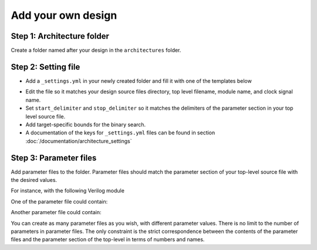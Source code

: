 Add your own design
===================

Step 1: Architecture folder
~~~~~~~~~~~~~~~~~~~~~~~~~~~

Create a folder named after your design in the ``architectures`` folder.

Step 2: Setting file
~~~~~~~~~~~~~~~~~~~~

- Add a ``_settings.yml`` in your newly created folder and fill it with one of the templates below

.. tabs::

   .. group-tab:: VHDL/Verilog/SystemVerilog
      .. code-block:: yaml
         :caption: _setting.yml
         :linenos:

         ---
         #rtl path, relative to Asterism root directory, not this directory
         rtl_path: "examples/alu_sv"

         top_level_file: "alu_top.sv"
         top_level_module: "alu_top"

         clock_signal: "i_clk"
         reset_signal: "i_rst"

         # copy a file into synthesis directory?
         file_copy_enable: "false"
         file_copy_source: "/dev/null"
         file_copy_dest: "/dev/null"

         # delimiters for parameter files
         use_parameters: "true"
         start_delimiter: "#("
         stop_delimiter: ")("

         # optionnal target-specific bounds (in MHz) to speed up fmax search
         xc7s25-csga225-1:
            fmax_lower_bound: 100
            fmax_upper_bound: 450
         xc7a100t-csg324-1:
            fmax_lower_bound: 150
            fmax_upper_bound: 450
         ...

   .. group-tab:: Chisel/HLS
      .. code-block:: yaml
         :caption: _setting.yml
         :linenos:

         ---
         # generate the rtl (from chisel for example)
         generate_rtl: "true"
         generate_command: "sbt 'runMain ALUTop --o=rtl'" # command for rtl generation

         # design path, relative to Asterism root directory, not this directory
         design_path: "examples/alu_chisel"
         rtl_path: "examples/alu_chisel/rtl"

         # generated design settings
         top_level_file: "ALUTop.sv"
         top_level_module: "ALUTop"
         clock_signal: "clock"
         reset_signal: "reset"

         # copy a file into synthesis directory?
         file_copy_enable: "false"
         file_copy_source: "/dev/null"
         file_copy_dest: "/dev/null"

         # delimiters for parameter files
         use_parameters: "true"
         param_target_file: "src/main/scala/ALUTop.scala"
         start_delimiter: "new ALUTop("
         stop_delimiter: ")"

         # optionnal target-specific bounds (in MHz) to speed up fmax search
         xc7s25-csga225-1:
            fmax_lower_bound: 100
            fmax_upper_bound: 450
         xc7a100t-csg324-1:
            fmax_lower_bound: 150
            fmax_upper_bound: 800
         ...

- Edit the file so it matches your design source files directory, top level filename, module name, and clock signal name.
- Set ``start_delimiter`` and ``stop_delimiter`` so it matches the delimiters of the parameter section in your top level source file.
- Add target-specific bounds for the binary search.
- A documentation of the keys for ``_settings.yml`` files can be found in section :doc:`/documentation/architecture_settings`

Step 3: Parameter files
~~~~~~~~~~~~~~~~~~~~~~~

Add parameter files to the folder.
Parameter files should match the parameter section of your top-level source file with the desired values.

For instance, with the following Verilog module

.. code-block:: verilog
   :caption: alu_top.sv
   :linenos:
   :emphasize-lines: 2

   module alu_top #(
      parameter BITS = 8
   )(
      input  wire            i_clk,
      input  wire            i_rst,
      input  wire      [4:0] i_sel_op,
      input  wire [BITS-1:0] i_op_a,
      input  wire [BITS-1:0] i_op_b,
      output wire [BITS-1:0] o_res
   );


One of the parameter file could contain:

.. code-block:: verilog
   :caption: 16bits.txt
   :linenos:

     parameter BITS = 16

Another parameter file could contain:

.. code-block:: verilog
   :caption: 32bits.txt
   :linenos:

     parameter BITS = 32

You can create as many parameter files as you wish, with different parameter values.
There is no limit to the number of parameters in parameter files.
The only constraint is the strict correspondence between the contents of the parameter files and the parameter section of the top-level in terms of numbers and names.

